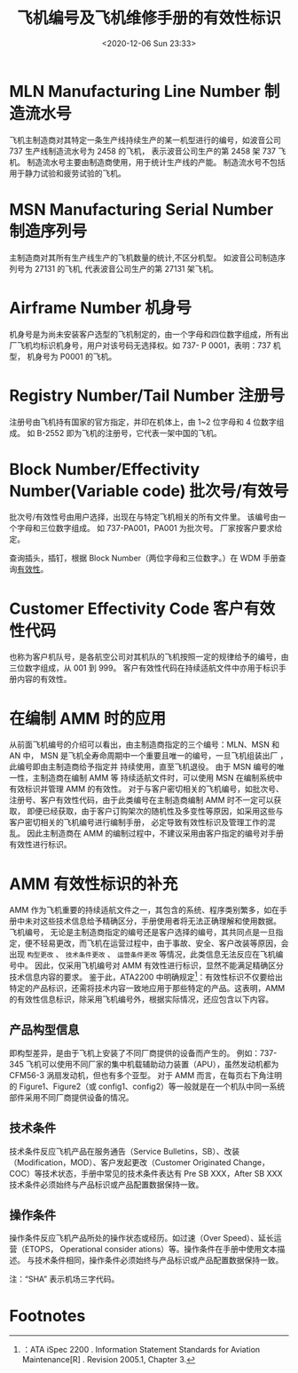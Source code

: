 # -*- eval: (setq org-download-image-dir (concat default-directory "./static/飞机编号及飞机维修手册的有效性标识/")); -*-
:PROPERTIES:
:ID:       C41D2D3E-3F64-4891-BBA0-5E393A7459CD
:END:
#+LATEX_CLASS: my-article
#+DATE: <2020-12-06 Sun 23:33>
#+TITLE: 飞机编号及飞机维修手册的有效性标识

* MLN Manufacturing Line Number 制造流水号
飞机主制造商对其特定一条生产线持续生产的某一机型进行的编号，如波音公司 737 生产线制造流水号为 2458 的飞机，
表示波音公司生产的第 2458 架 737 飞机。
制造流水号主要由制造商使用，用于统计生产线的产能。
制造流水号不包括用于静力试验和疲劳试验的飞机。

* MSN Manufacturing Serial Number 制造序列号
主制造商对其所有生产线生产的飞机数量的统计,不区分机型。
如波音公司制造序列号为 27131 的飞机, 代表波音公司生产的第 27131 架飞机。

* Airframe Number 机身号
机身号是为尚未安装客户选型的飞机制定的，由一个字母和四位数字组成，所有出厂飞机均标识机身号，用户对该号码无选择权。如 737- P 0001，表明：737 机型， 机身号为 P0001 的飞机。

* Registry Number/Tail Number 注册号
注册号由飞机持有国家的官方指定，并印在机体上，由 1~2 位字母和 4 位数字组成。
如 B-2552 即为飞机的注册号，它代表一架中国的飞机。

* Block Number/Effectivity Number(Variable code) 批次号/有效号
:PROPERTIES:
:ID:       CFB3F8ED-6EAB-47A0-B7FD-A0186BE275B9
:END:
批次号/有效性号由用户选择，出现在与特定飞机相关的所有文件里。
该编号由一个字母和三位数字组成。
如 737-PA001，PA001 为批次号。
厂家按客户要求给定。

查询插头，插钉，根据 Block Number（两位字母和三位数字。）在 WDM 手册查询[[id:2150D0BD-D1B3-4D29-AB2F-B2FF5925280E][有效性]]。

* Customer Effectivity Code 客户有效性代码
:PROPERTIES:
:ID:       CF424722-8F03-4C7A-BD20-D27EA16E6644
:END:
也称为客户机队号，是各航空公司对其机队的飞机按照一定的规律给予的编号，由三位数字组成，从 001 到 999。
客户有效性代码在持续适航文件中亦用于标识手册内容的有效性。

* 在编制 AMM 时的应用
从前面飞机编号的介绍可以看出，由主制造商指定的三个编号：MLN、MSN 和 AN 中，
MSN 是飞机全寿命周期中一个重要且唯一的编号，一旦飞机组装出厂 ，此编号即由主制造商给予指定并 持续使用，直至飞机退役。
由于 MSN 编号的唯一性，主制造商在编制 AMM 等 持续适航文件时，可以使用 MSN 在编制系统中有效标识并管理 AMM 的有效性。
对于与客户密切相关的飞机编号，如批次号、注册号、客户有效性代码，由于此类编号在主制造商编制 AMM 时不一定可以获取，
即便已经获取，由于客户订购架次的随机性及多变性等原因，如采用这些与客户密切相关的飞机编号进行编制手册，
必定导致有效性标识及管理工作的混乱。
因此主制造商在 AMM 的编制过程中，不建议采用由客户指定的编号对手册有效性进行标识。

* AMM 有效性标识的补充
AMM 作为飞机重要的持续适航文件之一，其包含的系统、程序类别繁多，如在手册中未对这些技术信息给予精确区分，手册使用者将无法正确理解和使用数据。
飞机编号， 无论是主制造商指定的编号还是客户选择的编号，其共同点是一旦指定，便不轻易更改，而飞机在运营过程中，由于事故、安全、客户改装等原因，会出现 =构型更改= 、 =技术条件更改= 、 =运营条件更改= 等情况，此类信息无法反应在飞机编号中。
因此，仅采用飞机编号对 AMM 有效性进行标识，显然不能满足精确区分技术信息内容的要求。
鉴于此，ATA2200 中明确规定[fn:1]：有效性标识不仅要给出特定的产品标识，还需将技术内容一致地应用于那些特定的产品。这表明，AMM 的有效性信息标识，除采用飞机编号外，根据实际情况，还应包含以下内容。

** 产品构型信息
即构型差异，是由于飞机上安装了不同厂商提供的设备而产生的。
例如：737-345 飞机可以使用不同厂家的集中机载辅助动力装置（APU），虽然发动机都为 CFM56-3 涡扇发动机，但也有多个亚型。
对于 AMM 而言，在每页右下角注明的 Figure1、Figure2（或 config1、config2）等一般就是在一个机队中同一系统部件采用不同厂商提供设备的情况。

** 技术条件
技术条件反应飞机产品在服务通告（Service Bulletins，SB）、改装（Modification，MOD）、客户发起更改（Customer Originated Change，COC）等技术状态，手册中常见的技术条件表达有 Pre SB XXX，After SB XXX 技术条件必须始终与产品标识或产品配置数据保持一致。

** 操作条件
操作条件反应飞机产品所处的操作状态或经历。如过速（Over Speed）、延长运营（ETOPS， Operational consider ations）等。操作条件在手册中使用文本描述。
与技术条件相同，操作条件必须始终与产品标识或产品配置数据保持一致。

[[file:./static/飞机编号及飞机维修手册的有效性标识/2020-12-07_00-09-52_screenshot.jpg]]
注：“SHA” 表示机场三字代码。

* Footnotes

[fn:1]：ATA iSpec 2200 . Information Statement Standards for Aviation Maintenance[R] . Revision 2005.1, Chapter 3.
